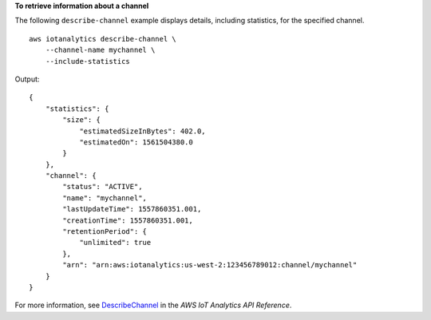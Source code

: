 **To retrieve information about a channel**

The following ``describe-channel`` example displays details, including statistics, for the specified channel. ::

    aws iotanalytics describe-channel \
        --channel-name mychannel \
        --include-statistics

Output::

    {
        "statistics": {
            "size": {
                "estimatedSizeInBytes": 402.0,
                "estimatedOn": 1561504380.0
            }
        },
        "channel": {
            "status": "ACTIVE",
            "name": "mychannel",
            "lastUpdateTime": 1557860351.001,
            "creationTime": 1557860351.001,
            "retentionPeriod": {
                "unlimited": true
            },
            "arn": "arn:aws:iotanalytics:us-west-2:123456789012:channel/mychannel"
        }
    }

For more information, see `DescribeChannel <https://docs.aws.amazon.com/iotanalytics/latest/APIReference/API_DescribeChannel.html>`__ in the *AWS IoT Analytics API Reference*.
